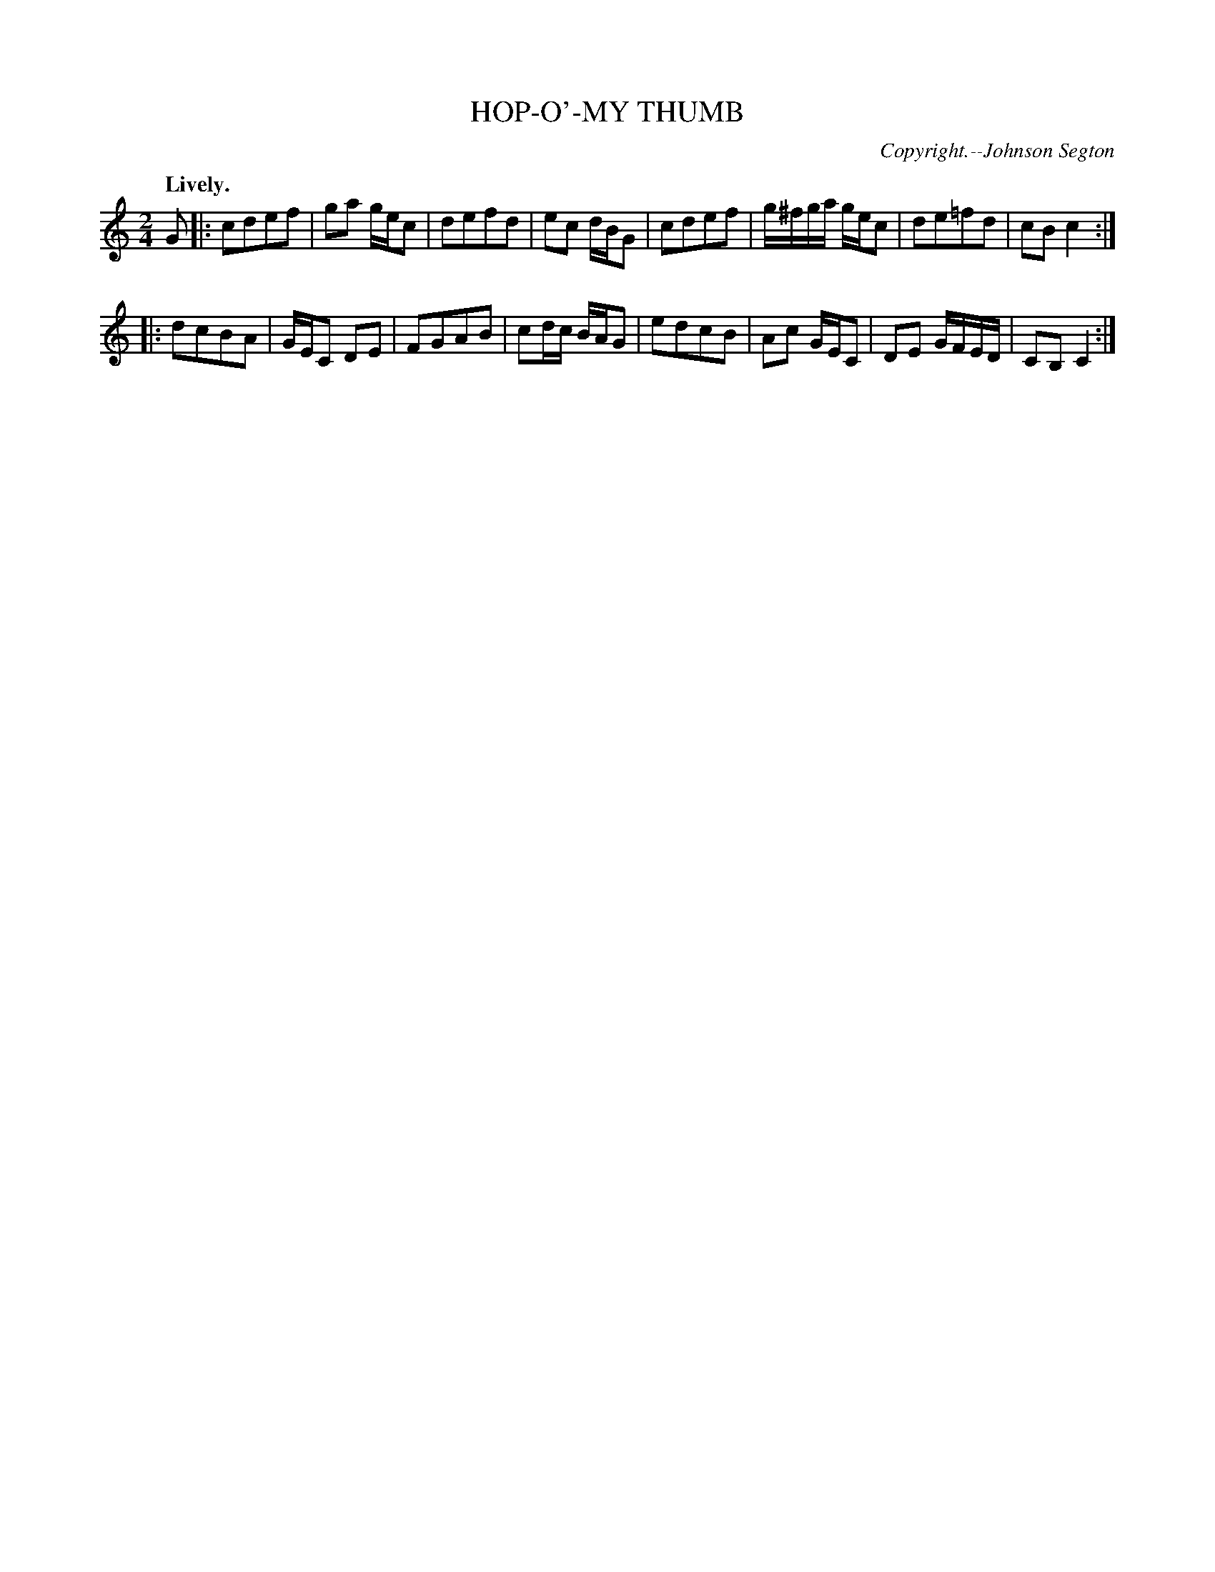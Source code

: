 X: 20843
T: HOP-O'-MY THUMB
C: Copyright.--Johnson Segton
Q: "Lively."
%R: march, polka, reel
B: W. Hamilton "Universal Tune-Book" Vol. 2 Glasgow 1846 p.84 #3
S: http://s3-eu-west-1.amazonaws.com/itma.dl.printmaterial/book_pdfs/hamiltonvol2web.pdf
Z: 2016 John Chambers <jc:trillian.mit.edu>
M: 2/4	% Book has 3/4, but that's clearly wrong.
L: 1/8
K: C
% - - - - - - - - - - - - - - - - - - - - - - - - -
G |:\
cdef | ga g/e/c | defd | ec d/B/G |\
cdef | g/^f/g/a/ g/e/c | de=fd | cBc2 :|
|:\
dcBA | G/E/C DE | FGAB | cd/c/ B/A/G |\
edcB | Ac G/E/C | DE G/F/E/D/ | CB, C2 :|
% - - - - - - - - - - - - - - - - - - - - - - - - -
